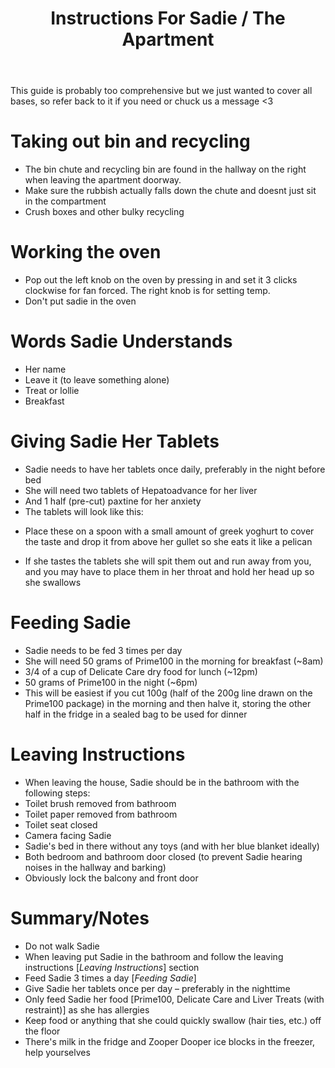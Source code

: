 #+TITLE: Instructions For Sadie / The Apartment

This guide is probably too comprehensive but we just wanted to cover all bases, so refer back to it if you need or chuck us a message <3

* Taking out bin and recycling
- The bin chute and recycling bin are found in the hallway on the right when leaving the apartment doorway.
- Make sure the rubbish actually falls down the chute and doesnt just sit in the compartment
- Crush boxes and other bulky recycling
#+attr_html: :width 150px
[[./images/bindoors.png]]
* Working the oven
- Pop out the left knob on the oven by pressing in and set it 3 clicks clockwise for fan forced. The right knob is for setting temp.
- Don't put sadie in the oven
#+attr_html: :width 150px
[[./images/oven.png]]


* Words Sadie Understands
- Her name
- Leave it (to leave something alone)
- Treat or lollie
- Breakfast

* Giving Sadie Her Tablets
- Sadie needs to have her tablets once daily, preferably in the night before bed
- She will need two tablets of Hepatoadvance for her liver
- And 1 half (pre-cut) paxtine for her anxiety
- The tablets will look like this:
#+attr_html: :width 150px

[[./images/Tablets.png]]

- Place these on a spoon with a small amount of greek yoghurt to cover the taste and drop it from above her gullet so she eats it like a pelican
#+attr_html: :width 150px
[[./images/yoghurt.png]]
- If she tastes the tablets she will spit them out and run away from you, and you may have to place them in her throat and hold her head up so she swallows



* Feeding Sadie
- Sadie needs to be fed 3 times per day
- She will need 50 grams of Prime100 in the morning for breakfast (~8am)
- 3/4 of a cup of Delicate Care dry food for lunch (~12pm)
- 50 grams of Prime100 in the night (~6pm)
- This will be easiest if you cut 100g (half of the 200g line drawn on the Prime100 package) in the morning and then halve it, storing the other half in the fridge in a sealed bag to be used for dinner

* Leaving Instructions
- When leaving the house, Sadie should be in the bathroom with the following steps:
- Toilet brush removed from bathroom
- Toilet paper removed from bathroom
- Toilet seat closed
- Camera facing Sadie
- Sadie's bed in there without any toys (and with her blue blanket ideally)
- Both bedroom and bathroom door closed (to prevent Sadie hearing noises in the hallway and barking)
- Obviously lock the balcony and front door

* Summary/Notes
- Do not walk Sadie
- When leaving put Sadie in the bathroom and follow the leaving instructions [[[Leaving Instructions]]] section
- Feed Sadie 3 times a day [[[Feeding Sadie]]]
- Give Sadie her tablets once per day -- preferably in the nighttime
- Only feed Sadie her food [Prime100, Delicate Care and Liver Treats (with restraint)] as she has allergies
- Keep food or anything that she could quickly swallow (hair ties, etc.) off the floor
- There's milk in the fridge and Zooper Dooper ice blocks in the freezer, help yourselves
